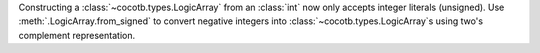 Constructing a :class:`~cocotb.types.LogicArray` from an :class:`int` now only accepts integer literals (unsigned). Use :meth:`.LogicArray.from_signed` to convert negative integers into :class:`~cocotb.types.LogicArray`\ s using two's complement representation.
